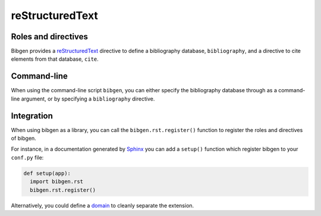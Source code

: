 reStructuredText
================

Roles and directives
--------------------

Bibgen provides a reStructuredText_ directive to define a bibliography
database, ``bibliography``, and a directive to cite elements from that
database, ``cite``.

.. rst:directive:: bibliography

   Define a bibliography source for the current document, and print
   the list of cited items. The optional argument ``database`` can be
   used to specify a non-default database name.

   The following options are accepted:

   ``:encoding: name``
     Defines the encoding of the bibliography database.
     Defaults to ``utf-8``.

   ``:mendeley:``
     Indicates to use a Mendeley sqlite database.
     By default a BibTeX database is assume.

   ``:style: name``
     Specify the formated citation style. Defaults to ``harvard1``.
   
.. rst:role:: cite

   Insert a formatted citation to a specific bibliography item. The
   cited item will be added to the printed bibliography. Cited items
   can be inserted before the corresponding :rst:dir:`bibliography`
   directive.
		   
Command-line
------------

When using the command-line script ``bibgen``, you can either specify
the bibliography database through as a command-line argument, or by
specifying a ``bibliography`` directive.

Integration
-----------

When using bibgen as a library, you can call the
``bibgen.rst.register()`` function to register the roles and
directives of bibgen.

For instance, in a documentation generated by Sphinx_ you can add
a ``setup()`` function which register bibgen to your ``conf.py``
file:

.. code-block:: python

   def setup(app):
     import bibgen.rst
     bibgen.rst.register()

Alternatively, you could define a domain_ to cleanly separate the extension.

.. _domain: http://sphinx-doc.org/domains.html
.. _reStructuredText: http://docutils.sf.net/rst.html
.. _Sphinx: http://sphinx-doc.org
